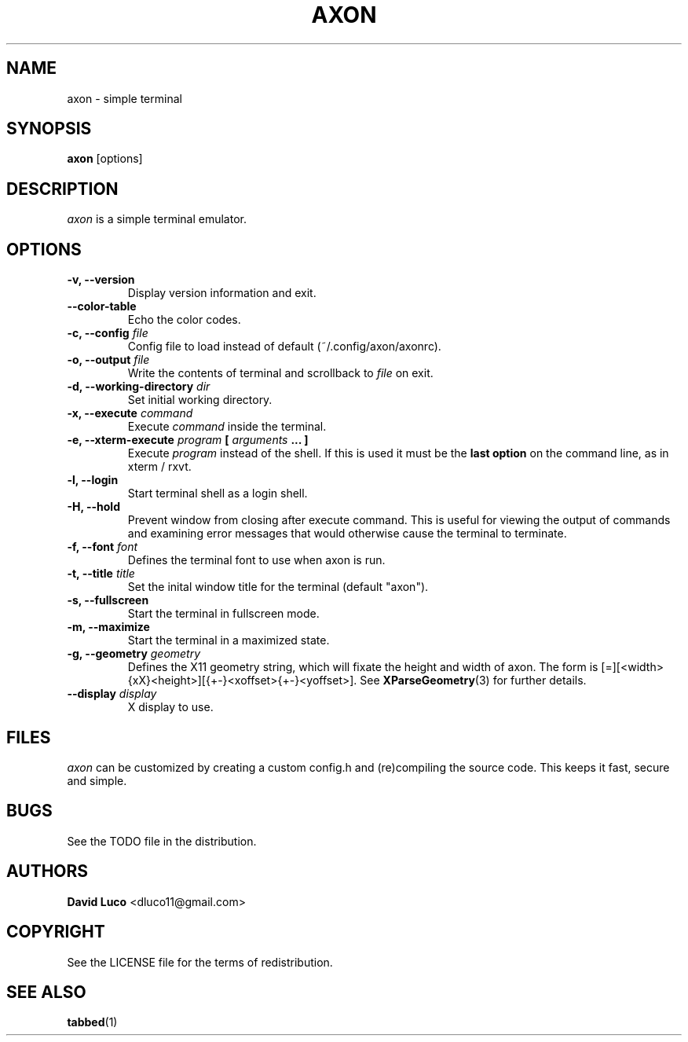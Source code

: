 .TH AXON 1 axon\-VERSION
.SH NAME
axon \- simple terminal
.SH SYNOPSIS
.B axon
[options]
.SH DESCRIPTION
.I axon
is a simple terminal emulator.
.SH OPTIONS
.TP
.B \-v, \-\-version
Display version information and exit.
.TP
.B \-\-color-table
Echo the color codes.
.TP
.BI "\-c, \-\-config " file "
Config file to load instead of default (~/.config/axon/axonrc).
.TP
.BI "\-o, \-\-output " file "
Write the contents of terminal and scrollback to
.I file
on exit.
.TP
.BI "\-d, \-\-working\-directory " dir "
Set initial working directory.
.TP
.BI "\-x, \-\-execute " command "
Execute
.I command
inside the terminal.
.TP
.BI "\-e, \-\-xterm\-execute " program " [ " arguments " ... ] "
Execute
.I program
instead of the shell.  If this is used it must be the 
.B last option
on the command line, as in xterm / rxvt.
.TP
.B \-l, \-\-login
Start terminal shell as a login shell.
.TP
.B \-H, \-\-hold
Prevent window from closing after execute command. This is useful for viewing the output of commands and examining error messages that would otherwise cause the terminal to terminate.
.TP
.BI "\-f, \-\-font " font "
Defines the terminal font to use when axon is run.
.TP
.BI "\-t, \-\-title " title "
Set the inital window title for the terminal (default "axon").
.TP
.B \-s, \-\-fullscreen
Start the terminal in fullscreen mode.
.TP
.B \-m, \-\-maximize
Start the terminal in a maximized state.
.TP
.BI "\-g, \-\-geometry " geometry "
Defines the X11 geometry string, which will fixate the height and width of axon. The form is [=][<width>{xX}<height>][{+-}<xoffset>{+-}<yoffset>]. See
.BR XParseGeometry (3)
for further details.
.TP
.BI "\-\-display " display "
X display to use.
.SH FILES
.I axon
can be customized by creating a custom config.h and (re)compiling the source code. This keeps it fast, secure and simple.
.SH BUGS
See the TODO file in the distribution.
.SH AUTHORS
.B David Luco
<dluco11@gmail.com>
.SH COPYRIGHT
See the LICENSE file for the terms of redistribution.
.SH SEE ALSO
.BR tabbed (1)
